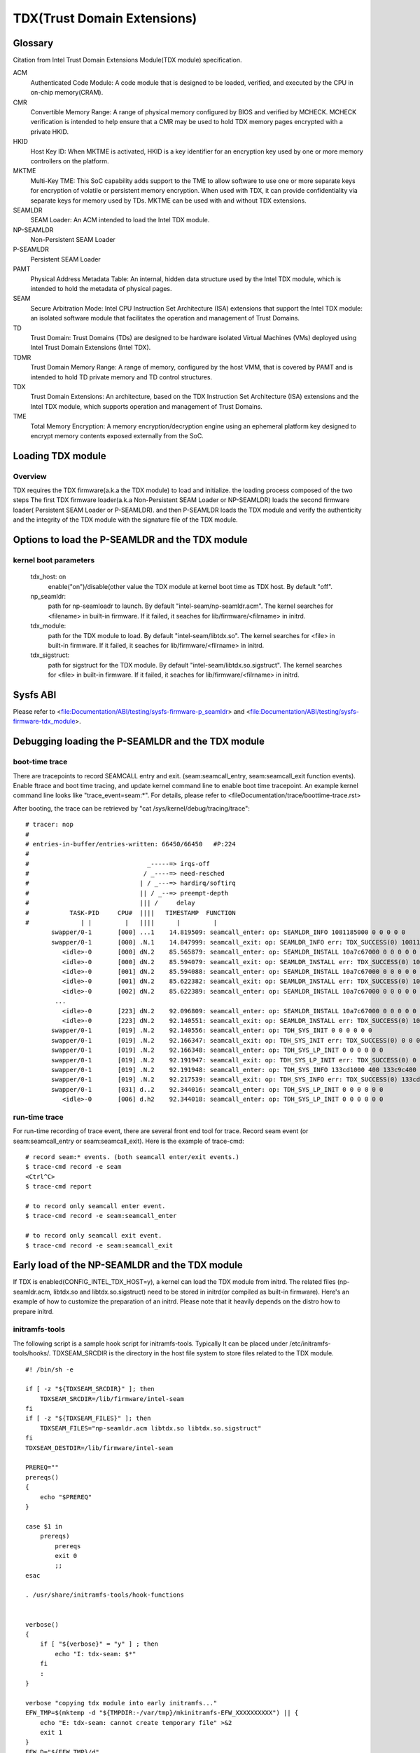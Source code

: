 .. SPDX-License-Identifier: GPL-2.0

============================
TDX(Trust Domain Extensions)
============================

Glossary
========
Citation from Intel Trust Domain Extensions Module(TDX module) specification.

ACM
  Authenticated Code Module:
  A code module that is designed to be loaded, verified, and executed by the CPU
  in on-chip memory(CRAM).

CMR
  Convertible Memory Range:
  A range of physical memory configured by BIOS and verified by MCHECK. MCHECK
  verification is intended to help ensure that a CMR may be used to hold TDX
  memory pages encrypted with a private HKID.

HKID
  Host Key ID:
  When MKTME is activated, HKID is a key identifier for an encryption key used
  by one or more memory controllers on the platform.

MKTME
  Multi-Key TME:
  This SoC capability adds support to the TME to allow software to use one or
  more separate keys for encryption of volatile or persistent memory
  encryption. When used with TDX, it can provide confidentiality via separate
  keys for memory used by TDs. MKTME can be used with and without TDX
  extensions.

SEAMLDR
  SEAM Loader:
  An ACM intended to load the Intel TDX module.

NP-SEAMLDR
  Non-Persistent SEAM Loader

P-SEAMLDR
  Persistent SEAM Loader

PAMT
  Physical Address Metadata Table:
  An internal, hidden data structure used by the Intel TDX module, which is
  intended to hold the metadata of physical pages.

SEAM
  Secure Arbitration Mode:
  Intel CPU Instruction Set Architecture (ISA) extensions that support the Intel
  TDX module: an isolated software module that facilitates the operation and
  management of Trust Domains.

TD
  Trust Domain:
  Trust Domains (TDs) are designed to be hardware isolated Virtual Machines
  (VMs) deployed using Intel Trust Domain Extensions (Intel TDX).

TDMR
  Trust Domain Memory Range:
  A range of memory, configured by the host VMM, that is covered by PAMT and is
  intended to hold TD private memory and TD control structures.

TDX
  Trust Domain Extensions:
  An architecture, based on the TDX Instruction Set Architecture (ISA)
  extensions and the Intel TDX module, which supports operation and management
  of Trust Domains.

TME
  Total Memory Encryption:
  A memory encryption/decryption engine using an ephemeral platform key designed
  to encrypt memory contents exposed externally from the SoC.

Loading TDX module
==================
Overview
--------
TDX requires the TDX firmware(a.k.a the TDX module) to load and initialize. the
loading process composed of the two steps The first TDX firmware loader(a.k.a
Non-Persistent SEAM Loader or NP-SEAMLDR) loads the second firmware loader(
Persistent SEAM Loader or P-SEAMLDR). and then P-SEAMLDR loads the TDX module
and verify the authenticity and the integrity of the TDX module with the
signature file of the TDX module.

Options to load the P-SEAMLDR and the TDX module
================================================
kernel boot parameters
----------------------
  tdx_host: on
        enable("on")/disable(other value the TDX module at kernel boot time as
        TDX host. By default "off".

  np_seamldr:
        path for np-seamloadr to launch.  By default
        "intel-seam/np-seamldr.acm".
        The kernel searches for <filename> in built-in firmware. If it failed, it
        seaches for lib/firmware/<filrname> in initrd.

  tdx_module:
        path for the TDX module to load.  By default "intel-seam/libtdx.so".
        The kernel searches for <file> in built-in firmware. If it failed, it
        seaches for lib/firmware/<filrname> in initrd.

  tdx_sigstruct:
        path for sigstruct for the TDX module. By default
        "intel-seam/libtdx.so.sigstruct".
        The kernel searches for <file> in built-in firmware. If it failed, it
        seaches for lib/firmware/<filrname> in initrd.

Sysfs ABI
=========
Please refer to
<file:Documentation/ABI/testing/sysfs-firmware-p_seamldr> and
<file:Documentation/ABI/testing/sysfs-firmware-tdx_module>.

Debugging loading the P-SEAMLDR and the TDX module
==================================================
boot-time trace
---------------
There are tracepoints to record SEAMCALL entry and exit.  (seam:seamcall_entry,
seam:seamcall_exit function events).  Enable ftrace and boot time tracing, and
update kernel command line to enable boot time tracepoint. An example kernel
command line looks like "trace_event=seam:*".  For details, please refer to
<fileDocumentation/trace/boottime-trace.rst>

After booting, the trace can be retrieved by
"cat /sys/kernel/debug/tracing/trace"::

        # tracer: nop
        #
        # entries-in-buffer/entries-written: 66450/66450   #P:224
        #
        #                                _-----=> irqs-off
        #                               / _----=> need-resched
        #                              | / _---=> hardirq/softirq
        #                              || / _--=> preempt-depth
        #                              ||| /     delay
        #           TASK-PID     CPU#  ||||   TIMESTAMP  FUNCTION
        #              | |         |   ||||      |         |
               swapper/0-1       [000] ...1    14.819509: seamcall_enter: op: SEAMLDR_INFO 1081185000 0 0 0 0 0
               swapper/0-1       [000] .N.1    14.847999: seamcall_exit: op: SEAMLDR_INFO err: TDX_SUCCESS(0) 1081185000 0 0 0 ffffffffb9e7ba67 fffffbfff73cf74c
                  <idle>-0       [000] dN.2    85.565879: seamcall_enter: op: SEAMLDR_INSTALL 10a7c67000 0 0 0 0 0
                  <idle>-0       [000] dN.2    85.594079: seamcall_exit: op: SEAMLDR_INSTALL err: TDX_SUCCESS(0) 10a7c67000 0 0 0 ffffffffb9e7ba67 fffffbfff73cf74c
                  <idle>-0       [001] dN.2    85.594088: seamcall_enter: op: SEAMLDR_INSTALL 10a7c67000 0 0 0 0 0
                  <idle>-0       [001] dN.2    85.622382: seamcall_exit: op: SEAMLDR_INSTALL err: TDX_SUCCESS(0) 10a7c67000 0 0 0 ffffffffb9e7ba67 fffffbfff73cf74c
                  <idle>-0       [002] dN.2    85.622389: seamcall_enter: op: SEAMLDR_INSTALL 10a7c67000 0 0 0 0 0
                ...
                  <idle>-0       [223] dN.2    92.096809: seamcall_enter: op: SEAMLDR_INSTALL 10a7c67000 0 0 0 0 0
                  <idle>-0       [223] dN.2    92.140551: seamcall_exit: op: SEAMLDR_INSTALL err: TDX_SUCCESS(0) 10a7c67000 0 0 0 ffffffffb9e7ba7f fffffbfff73cf74f
               swapper/0-1       [019] .N.2    92.140556: seamcall_enter: op: TDH_SYS_INIT 0 0 0 0 0 0
               swapper/0-1       [019] .N.2    92.166347: seamcall_exit: op: TDH_SYS_INIT err: TDX_SUCCESS(0) 0 0 0 0 0 fffffbfff73cf74c
               swapper/0-1       [019] .N.2    92.166348: seamcall_enter: op: TDH_SYS_LP_INIT 0 0 0 0 0 0
               swapper/0-1       [019] .N.2    92.191947: seamcall_exit: op: TDH_SYS_LP_INIT err: TDX_SUCCESS(0) 0 0 0 0 ffffffffb9e7ba67 fffffbfff73cf74c
               swapper/0-1       [019] .N.2    92.191948: seamcall_enter: op: TDH_SYS_INFO 133cd1000 400 133c9c400 20 0 0
               swapper/0-1       [019] .N.2    92.217539: seamcall_exit: op: TDH_SYS_INFO err: TDX_SUCCESS(0) 133cd1000 400 133c9c400 20 ffffffffb9e7ba67 fffffbfff73cf74c
               swapper/0-1       [031] d..2    92.344016: seamcall_enter: op: TDH_SYS_LP_INIT 0 0 0 0 0 0
                  <idle>-0       [006] d.h2    92.344018: seamcall_enter: op: TDH_SYS_LP_INIT 0 0 0 0 0 0

run-time trace
--------------
For run-time recording of trace event, there are several front end tool for
trace.  Record seam event (or seam:seamcall_entry or seam:seamcall_exit).  Here
is the example of trace-cmd::

  # record seam:* events. (both seamcall enter/exit events.)
  $ trace-cmd record -e seam
  <Ctrl^C>
  $ trace-cmd report

  # to record only seamcall enter event.
  $ trace-cmd record -e seam:seamcall_enter

  # to record only seamcall exit event.
  $ trace-cmd record -e seam:seamcall_exit


Early load of the NP-SEAMLDR and the TDX module
===============================================
If TDX is enabled(CONFIG_INTEL_TDX_HOST=y), a kernel can load the TDX module
from initrd.  The related files (np-seamldr.acm, libtdx.so and
libtdx.so.sigstruct) need to be stored in initrd(or compiled as built-in
firmware).  Here's an example of how to customize the preparation of an initrd.
Please note that it heavily depends on the distro how to prepare initrd.


initramfs-tools
---------------
The following script is a sample hook script for initramfs-tools.  Typically It
can be placed under /etc/initramfs-tools/hooks/.  TDXSEAM_SRCDIR is the
directory in the host file system to store files related to the TDX module.

::

  #! /bin/sh -e

  if [ -z "${TDXSEAM_SRCDIR}" ]; then
      TDXSEAM_SRCDIR=/lib/firmware/intel-seam
  fi
  if [ -z "${TDXSEAM_FILES}" ]; then
      TDXSEAM_FILES="np-seamldr.acm libtdx.so libtdx.so.sigstruct"
  fi
  TDXSEAM_DESTDIR=/lib/firmware/intel-seam

  PREREQ=""
  prereqs()
  {
      echo "$PREREQ"
  }

  case $1 in
      prereqs)
          prereqs
          exit 0
          ;;
  esac

  . /usr/share/initramfs-tools/hook-functions


  verbose()
  {
      if [ "${verbose}" = "y" ] ; then
          echo "I: tdx-seam: $*"
      fi
      :
  }

  verbose "copying tdx module into early initramfs..."
  EFW_TMP=$(mktemp -d "${TMPDIR:-/var/tmp}/mkinitramfs-EFW_XXXXXXXXXX") || {
      echo "E: tdx-seam: cannot create temporary file" >&2
      exit 1
  }
  EFW_D="${EFW_TMP}/d"
  EFW_CPIO="${EFW_TMP}/early-initramfs.cpio"

  cleanup()
  {
      [ -d "${EFW_TMP}" ] && rm -fr "${EFW_TMP}" || true
  }

  errorout()
  {
      cleanup
      exit 1
  }

  mkdir -p ${EFW_D}/${TDXSEAM_DESTDIR} || errorout

  for f in ${TDXSEAM_FILES}; do
      verbose "Adding tdx-seam module ${TDXSEAM_SRCDIR}/${f} -> ${EFW_D}/${TDXSEAM_DESTDIR}/$(basename ${f})
  "
      cp ${TDXSEAM_SRCDIR}/${f} ${EFW_D}/${TDXSEAM_DESTDIR}/$(basename ${f}) || errorout
  done

  (cd ${EFW_D}; find . -type f -print0 | cpio --create --quiet --dereference --format newc --null -R 0:0 > ${EFW_CPIO}) || errorout
  prepend_earlyinitramfs "${EFW_CPIO}" || errorout

  cleanup
  exit 0

dracut
------
The following configuration is an example that can be put under
/etc/dracut.conf.d/.

::

  compress=cat
  install_items+="/lib/firmware/intel-seam/libtdx.so /lib/firmware/intel-seam/libtdx.so.sigstruct /lib/firmware/intel-seam/np-seamldr.acm"
